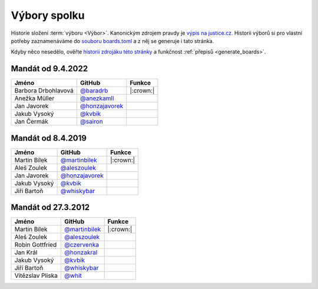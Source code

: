 Výbory spolku
=============

Historie složení :term:`výboru <Výbor>`. Kanonickým zdrojem pravdy je `výpis na justice.cz <https://or.justice.cz/ias/ui/rejstrik-firma.vysledky?subjektId=760829&typ=UPLNY>`_. Historii výborů si pro vlastní potřeby zaznamenáváme do `souboru boards.toml <https://github.com/pyvec/docs.pyvec.org/blob/master/src/pyvec_docs/boards.toml>`_ a z něj se generuje i tato stránka.

Kdyby něco nesedělo, ověřte `historii zdrojáku této stránky <https://github.com/pyvec/docs.pyvec.org/commits/master/operations/boards.rst>`_ a funkčnost :ref:`přepisů <generate_boards>`.

.. Soubor docs/operations/boards.rst je generován skriptem scripts/generate_boards.py ze šablony docs/operations/boards.rst.jinja. Neupravovat ručně!


Mandát od 9.4.2022
-------------------------------------------------

.. csv-table::
   :header: "Jméno", "GitHub", "Funkce"

   Barbora Drbohlavová, `@baradrb <https://github.com/baradrb>`_, |:crown:|
   Anežka Müller, `@anezkamll <https://github.com/anezkamll>`_,
   Jan Javorek, `@honzajavorek <https://github.com/honzajavorek>`_,
   Jakub Vysoký, `@kvbik <https://github.com/kvbik>`_,
   Jan Čermák, `@sairon <https://github.com/sairon>`_,

Mandát od 8.4.2019
-------------------------------------------------

.. csv-table::
   :header: "Jméno", "GitHub", "Funkce"

   Martin Bílek, `@martinbilek <https://github.com/martinbilek>`_, |:crown:|
   Aleš Zoulek, `@aleszoulek <https://github.com/aleszoulek>`_,
   Jan Javorek, `@honzajavorek <https://github.com/honzajavorek>`_,
   Jakub Vysoký, `@kvbik <https://github.com/kvbik>`_,
   Jiří Bartoň, `@whiskybar <https://github.com/whiskybar>`_,

Mandát od 27.3.2012
-------------------------------------------------

.. csv-table::
   :header: "Jméno", "GitHub", "Funkce"

   Martin Bílek, `@martinbilek <https://github.com/martinbilek>`_, |:crown:|
   Aleš Zoulek, `@aleszoulek <https://github.com/aleszoulek>`_,
   Robin Gottfried, `@czervenka <https://github.com/czervenka>`_,
   Jan Král, `@honzakral <https://github.com/honzakral>`_,
   Jakub Vysoký, `@kvbik <https://github.com/kvbik>`_,
   Jiří Bartoň, `@whiskybar <https://github.com/whiskybar>`_,
   Vítězslav Pliska, `@whit <https://github.com/whit>`_,

